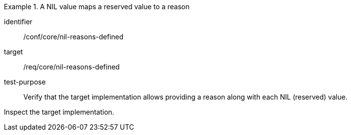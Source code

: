 [abstract_test]
.A NIL value maps a reserved value to a reason
====
[%metadata]
identifier:: /conf/core/nil-reasons-defined

target:: /req/core/nil-reasons-defined

test-purpose:: Verify that the target implementation allows providing a reason along with each NIL (reserved) value.

[.component,class=test method]
=====
Inspect the target implementation.
=====
====
